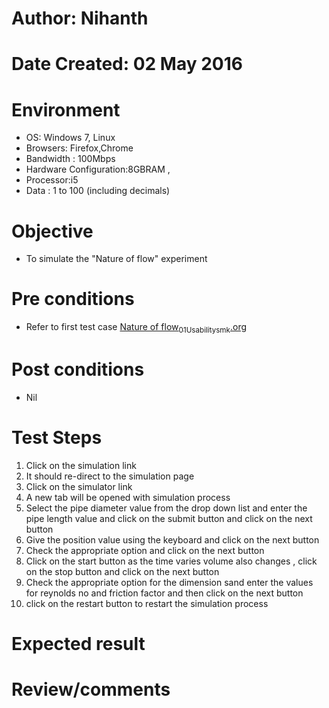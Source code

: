 * Author: Nihanth
* Date Created: 02 May 2016
* Environment
  - OS: Windows 7, Linux
  - Browsers: Firefox,Chrome
  - Bandwidth : 100Mbps
  - Hardware Configuration:8GBRAM , 
  - Processor:i5
  - Data : 1 to 100 (including decimals)

* Objective
  - To simulate the "Nature of flow" experiment

* Pre conditions
  - Refer to first test case [[https://github.com/Virtual-Labs/chemical-engg-iitb/blob/master/test-cases/integration_test-cases/Nature of flow/Nature of flow_01_Usability_smk.org][Nature of flow_01_Usability_smk.org]]

* Post conditions
  - Nil
* Test Steps
  1. Click on the simulation link 
  2. It should re-direct to the simulation page
  3. Click on the simulator link 
  4. A new tab will be opened with simulation process
  5. Select the pipe diameter value from the drop down list and enter the pipe length value and click on the submit button and click on the next button
  6. Give the position value using the keyboard and click on the next button
  7. Check the appropriate option and click on the next button
  8. Click on the start button as the time varies volume also changes , click on the stop button and click on the next button
  9. Check the appropriate option for the dimension sand enter the values for reynolds no and friction factor  and then click on the next button
  10. click on the restart button to restart the simulation process

* Expected result

* Review/comments


